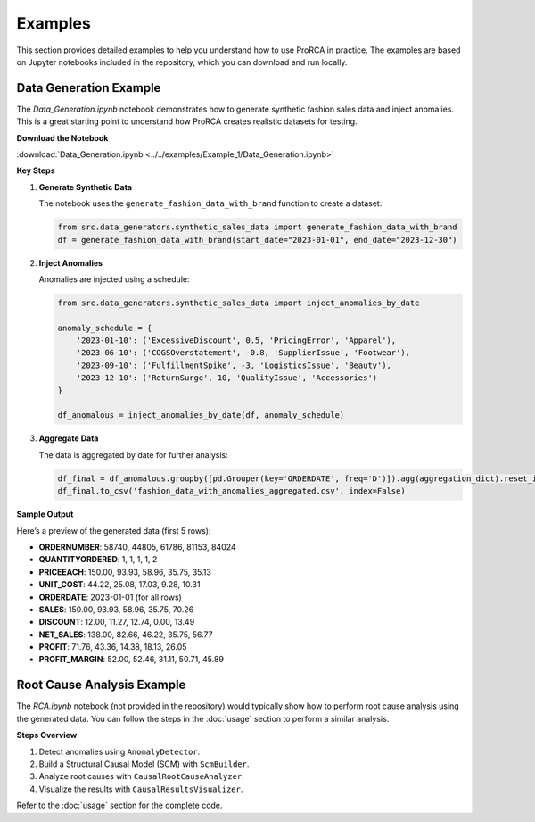 Examples
========

This section provides detailed examples to help you understand how to use ProRCA in practice. The examples are based on Jupyter notebooks included in the repository, which you can download and run locally.

Data Generation Example
-----------------------

The `Data_Generation.ipynb` notebook demonstrates how to generate synthetic fashion sales data and inject anomalies. This is a great starting point to understand how ProRCA creates realistic datasets for testing.

**Download the Notebook**

:download:`Data_Generation.ipynb <../../examples/Example_1/Data_Generation.ipynb>`

**Key Steps**

1. **Generate Synthetic Data**

   The notebook uses the ``generate_fashion_data_with_brand`` function to create a dataset:

   .. code-block:: python

      from src.data_generators.synthetic_sales_data import generate_fashion_data_with_brand
      df = generate_fashion_data_with_brand(start_date="2023-01-01", end_date="2023-12-30")

2. **Inject Anomalies**

   Anomalies are injected using a schedule:

   .. code-block:: python

      from src.data_generators.synthetic_sales_data import inject_anomalies_by_date

      anomaly_schedule = {
          '2023-01-10': ('ExcessiveDiscount', 0.5, 'PricingError', 'Apparel'),
          '2023-06-10': ('COGSOverstatement', -0.8, 'SupplierIssue', 'Footwear'),
          '2023-09-10': ('FulfillmentSpike', -3, 'LogisticsIssue', 'Beauty'),
          '2023-12-10': ('ReturnSurge', 10, 'QualityIssue', 'Accessories')
      }

      df_anomalous = inject_anomalies_by_date(df, anomaly_schedule)

3. **Aggregate Data**

   The data is aggregated by date for further analysis:

   .. code-block:: python

      df_final = df_anomalous.groupby([pd.Grouper(key='ORDERDATE', freq='D')]).agg(aggregation_dict).reset_index()
      df_final.to_csv('fashion_data_with_anomalies_aggregated.csv', index=False)

**Sample Output**

Here’s a preview of the generated data (first 5 rows):

- **ORDERNUMBER**: 58740, 44805, 61786, 81153, 84024
- **QUANTITYORDERED**: 1, 1, 1, 1, 2
- **PRICEEACH**: 150.00, 93.93, 58.96, 35.75, 35.13
- **UNIT_COST**: 44.22, 25.08, 17.03, 9.28, 10.31
- **ORDERDATE**: 2023-01-01 (for all rows)
- **SALES**: 150.00, 93.93, 58.96, 35.75, 70.26
- **DISCOUNT**: 12.00, 11.27, 12.74, 0.00, 13.49
- **NET_SALES**: 138.00, 82.66, 46.22, 35.75, 56.77
- **PROFIT**: 71.76, 43.36, 14.38, 18.13, 26.05
- **PROFIT_MARGIN**: 52.00, 52.46, 31.11, 50.71, 45.89

Root Cause Analysis Example
---------------------------

The `RCA.ipynb` notebook (not provided in the repository) would typically show how to perform root cause analysis using the generated data. You can follow the steps in the :doc:`usage` section to perform a similar analysis.

**Steps Overview**

1. Detect anomalies using ``AnomalyDetector``.
2. Build a Structural Causal Model (SCM) with ``ScmBuilder``.
3. Analyze root causes with ``CausalRootCauseAnalyzer``.
4. Visualize the results with ``CausalResultsVisualizer``.

Refer to the :doc:`usage` section for the complete code.